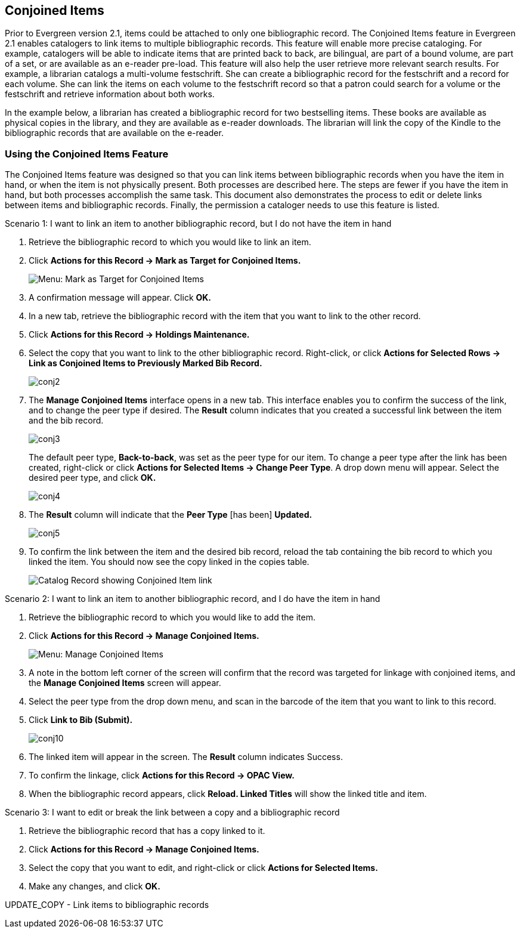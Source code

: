 Conjoined Items
---------------

Prior to Evergreen version 2.1, items could be attached to only one bibliographic record.  The Conjoined Items feature in Evergreen 2.1 enables catalogers to link items to multiple bibliographic records.  This feature will enable more precise cataloging.  For example, catalogers will be able to indicate items that are printed back to back, are bilingual, are part of a bound volume, are part of a set, or are available as an e-reader pre-load.  This feature will also help the user retrieve more relevant search results.  For example, a librarian catalogs a multi-volume festschrift.  She can create a bibliographic record for the festschrift and a record for each volume.  She can link the items on each volume to the festschrift record so that a patron could search for a volume or the festschrift and retrieve information about both works.

In the example below, a librarian has created a bibliographic record for two bestselling items.  These books are available as physical copies in the library, and they are available as e-reader downloads.  The librarian will link the copy of the Kindle to the bibliographic records that are available on the e-reader.

Using the Conjoined Items Feature
~~~~~~~~~~~~~~~~~~~~~~~~~~~~~~~~~

The Conjoined Items feature was designed so that you can link items between bibliographic records when you have the item in hand, or when the item is not physically present.  Both processes are described here.  The steps are fewer if you have the item in hand, but both processes accomplish the same task.  This document also demonstrates the process to edit or delete links between items and bibliographic records. Finally, the permission a cataloger needs to use this feature is listed.

.Scenario 1: I want to link an item to another bibliographic record, but I do not have the item in hand

1. Retrieve the bibliographic record to which you would like to link an item.
 
2. Click *Actions for this Record -> Mark as Target for Conjoined Items.*
+
image::media/conjoined_menu_markfor.png[Menu: Mark as Target for Conjoined Items]

3. A confirmation message will appear.  Click *OK.*
 
4. In a new tab, retrieve the bibliographic record with the item that
you want to link to the other record.
 
5. Click *Actions for this Record -> Holdings Maintenance.*
 
6. Select the copy that you want to link to the other bibliographic
record. Right-click, or click *Actions for Selected Rows -> Link as
Conjoined Items to Previously Marked Bib Record.*
+
image::media/conj2.jpg[conj2]

7. The *Manage Conjoined Items* interface opens in a new tab. This
interface enables you to confirm the success of the link, and to change
the peer type if desired.  The *Result* column indicates that you
created a successful link between the item and the bib record.
+
image::media/conj3.jpg[conj3]
+
The default peer type, *Back-to-back*, was set as the peer type for our item.  To change a peer type after the link has been created, right-click or click *Actions for Selected Items -> Change Peer Type*.  A drop down menu will appear.  Select the desired peer type, and click *OK.* 
+
image::media/conj4.jpg[conj4]
 
8. The *Result* column will indicate that the *Peer Type* [has been] *Updated.*
+
image::media/conj5.jpg[conj5]
 
9. To confirm the link between the item and the desired bib record,
reload the tab containing the bib record to which you linked the item.
You should now see the copy linked in the copies table.
+
image::media/conjoined_opac.png[Catalog Record showing Conjoined Item link]

 
.Scenario 2: I want to link an item to another bibliographic record, and I do have the item in hand

1. Retrieve the bibliographic record to which you would like to add the item.
 
2. Click *Actions for this Record -> Manage Conjoined Items.*
+
image::media/conjoined_menu_markfor.png[Menu: Manage Conjoined Items]
 
3. A note in the bottom left corner of the screen will confirm that the
record was targeted for linkage with conjoined items, and the *Manage
Conjoined Items* screen will appear.
 
4. Select the peer type from the drop down menu, and scan in the barcode
of the item that you want to link to this record.
 
5. Click *Link to Bib (Submit).*
+
image::media/conj10.jpg[conj10]
 
6. The linked item will appear in the screen. The *Result* column indicates Success.
 
7. To confirm the linkage, click *Actions for this Record -> OPAC View.*
 
8. When the bibliographic record appears, click *Reload. Linked Titles*
will show the linked title and item.
 

.Scenario 3: I want to edit or break the link between a copy and a bibliographic record
 
1. Retrieve the bibliographic record that has a copy linked to it.
 
2. Click *Actions for this Record -> Manage Conjoined Items.*
 
3. Select the copy that you want to edit, and right-click or click
*Actions for Selected Items.*
 
4. Make any changes, and click *OK.*
 
 
UPDATE_COPY  -  Link items to bibliographic records
